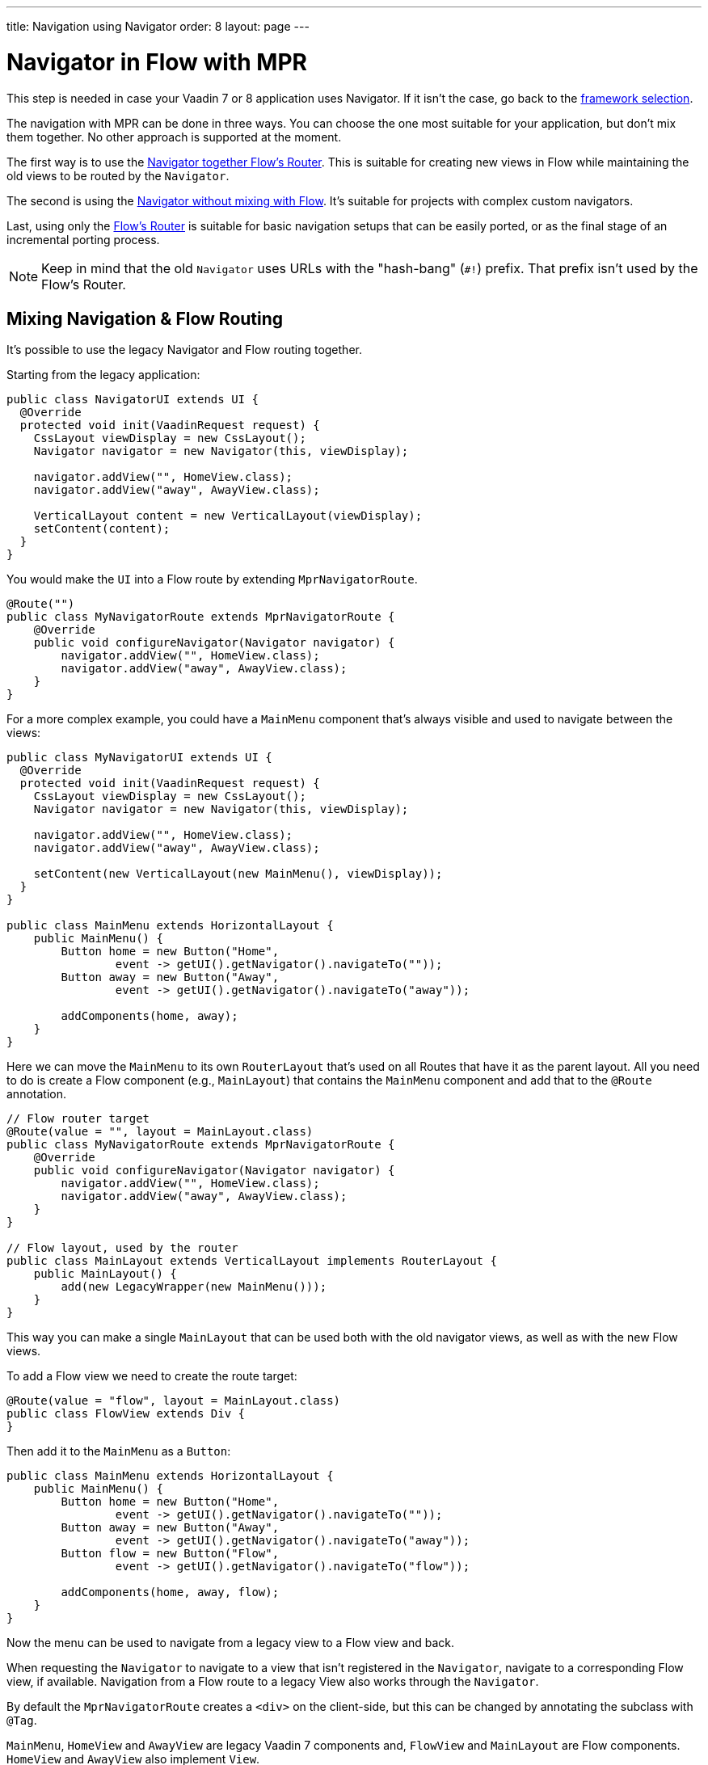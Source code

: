 ---
title: Navigation using Navigator
order: 8
layout: page
---


= Navigator in Flow with MPR

This step is needed in case your Vaadin 7 or 8 application uses Navigator. If it isn't the case, go back to the <<3-legacy-uis#,framework selection>>.

The navigation with MPR can be done in three ways. You can choose the one most suitable for your application, but don't mix them together. No other approach is supported at the moment.

The first way is to use the <<mixed-navigation-and-routing,Navigator together Flow's Router>>. This is suitable for creating new views in Flow while maintaining the old views to be routed by the `Navigator`. 

The second is using the <<no-mixing,Navigator without mixing with Flow>>. It's suitable for projects with complex custom navigators.

Last, using only the <<no-navigator,Flow's Router>> is suitable for basic navigation setups that can be easily ported, or as the final stage of an incremental porting process.

[NOTE]
Keep in mind that the old `Navigator` uses URLs with the "hash-bang" (`#!`) prefix. That prefix isn't used by the Flow's Router.


[[mixed-navigation-and-routing]]
== Mixing Navigation & Flow Routing

It's possible to use the legacy Navigator and Flow routing together.

Starting from the legacy application:

[source,java]
----
public class NavigatorUI extends UI {
  @Override
  protected void init(VaadinRequest request) {
    CssLayout viewDisplay = new CssLayout();
    Navigator navigator = new Navigator(this, viewDisplay);

    navigator.addView("", HomeView.class);
    navigator.addView("away", AwayView.class);

    VerticalLayout content = new VerticalLayout(viewDisplay);
    setContent(content);
  }
}
----

You would make the `UI` into a Flow route by extending `MprNavigatorRoute`.

[source,java]
----
@Route("")
public class MyNavigatorRoute extends MprNavigatorRoute {
    @Override
    public void configureNavigator(Navigator navigator) {
        navigator.addView("", HomeView.class);
        navigator.addView("away", AwayView.class);
    }
}
----

For a more complex example, you could have a `MainMenu` component that's always visible and used to navigate between the views:

[source,java]
----
public class MyNavigatorUI extends UI {
  @Override
  protected void init(VaadinRequest request) {
    CssLayout viewDisplay = new CssLayout();
    Navigator navigator = new Navigator(this, viewDisplay);

    navigator.addView("", HomeView.class);
    navigator.addView("away", AwayView.class);

    setContent(new VerticalLayout(new MainMenu(), viewDisplay));
  }
}

public class MainMenu extends HorizontalLayout {
    public MainMenu() {
        Button home = new Button("Home",
                event -> getUI().getNavigator().navigateTo(""));
        Button away = new Button("Away",
                event -> getUI().getNavigator().navigateTo("away"));

        addComponents(home, away);
    }
}
----

Here we can move the `MainMenu` to its own `RouterLayout` that's used on all
Routes that have it as the parent layout. All you need to do is create a Flow
component (e.g., `MainLayout`) that contains the `MainMenu` component and add
that to the `@Route` annotation.

[source,java]
----
// Flow router target
@Route(value = "", layout = MainLayout.class)
public class MyNavigatorRoute extends MprNavigatorRoute {
    @Override
    public void configureNavigator(Navigator navigator) {
        navigator.addView("", HomeView.class);
        navigator.addView("away", AwayView.class);
    }
}

// Flow layout, used by the router
public class MainLayout extends VerticalLayout implements RouterLayout {
    public MainLayout() {
        add(new LegacyWrapper(new MainMenu()));
    }
}
----

This way you can make a single `MainLayout` that can be used both with the old navigator views, as well as with the new Flow views.

To add a Flow view we need to create the route target:

[source,java]
----
@Route(value = "flow", layout = MainLayout.class)
public class FlowView extends Div {
}
----

Then add it to the `MainMenu` as a `Button`:

[source,java]
----
public class MainMenu extends HorizontalLayout {
    public MainMenu() {
        Button home = new Button("Home",
                event -> getUI().getNavigator().navigateTo(""));
        Button away = new Button("Away",
                event -> getUI().getNavigator().navigateTo("away"));
        Button flow = new Button("Flow",
                event -> getUI().getNavigator().navigateTo("flow"));

        addComponents(home, away, flow);
    }
}
----

Now the menu can be used to navigate from a legacy view to a Flow view and back.

When requesting the `Navigator` to navigate to a view that isn't registered in the `Navigator`, navigate to a corresponding Flow view, if available. Navigation from a Flow route to a legacy View also works through the `Navigator`.

By default the `MprNavigatorRoute` creates a `<div>` on the client-side, but this can be changed by annotating the subclass with `@Tag`.

`MainMenu`, `HomeView` and `AwayView` are legacy Vaadin 7 components and, `FlowView` and `MainLayout` are Flow components. `HomeView` and `AwayView` also implement `View`.


[[no-mixing]]
== Use Navigator Without Flow Mixing

Navigator can be used as is by having a view display component that is
wrapped in a `LegacyWrapper`.

Consider the following simple legacy navigator setup:

[source,java]
----
public class MyUI extends UI {

    @Override
    protected void init(VaadinRequest request) {
        Navigator navigator = new Navigator(this, this);
        navigator.addView("", DefaultView.class);
        navigator.addView("subview", SubView.class);
    }
}
----

This would be changed to the following:

[source,java]
----
@Route("")
public class Root extends Div {
    private final CssLayout content = new CssLayout();

    public Root() {
        add(new LegacyWrapper(content));

        Navigator navigator = new Navigator(UI.getCurrent(), content);
        navigator.addView("", DefaultView.class);
        navigator.addView("subview", SubView.class);
    }
}
----

Now, navigation to `localhost` would show `DefaultView` and `localhost#!subview`
would show `SubView`, as is expected. The thing to note in this case is that Flow doesn't receive any view change events.


[[no-navigator]]
== Upgrading Views to Flow Routes

Another open path for navigator upgrade is to wrap the existing `View` classes into a `MprRouteAdapter<? extends View>` and give the adapter class a `Route`. Then the `navigator.addView("away", AwayView.class);` configuration in the previous example would be changed to:

[source,java]
----
@Route(value = "away", layout = MainLayout.class)
public class AwayRoute extends MprRouteAdapter<AwayView> {
}
----

By default the `MprRouteAdapter` creates a `<div>` on the client-side, but this can be changed by annotating the subclass with `@Tag`.

Now, there is no need to setup a `Navigator` and the View still receives a `ViewChangeEvent` as it did with the navigator.

Any `ViewChangeListener` should be replaced with a `BeforeEnterListener` for the `beforeViewChange` and an `AfterNavigationListener` for the `afterViewChange` to the Flow UI. See <<{articles}/routing/lifecycle#, Navigation Lifecycle>> documentation.

The next step is <<4-ui-parameters#,Configuring UI Parameters>>.


[discussion-id]`466CAFAE-0226-445A-9863-7665DAB99305`
